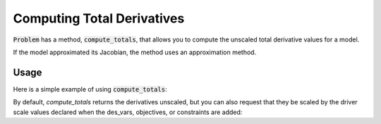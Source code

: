 .. _feature_compute_totals:

***************************
Computing Total Derivatives
***************************

:code:`Problem` has a method, :code:`compute_totals`, that allows you to compute the unscaled total derivative values
for a model.

If the model approximated its Jacobian, the method uses an approximation method.

.. automethod:: openmdao.core.problem.Problem.compute_totals
    :noindex:

Usage
-----

Here is a simple example of using :code:`compute_totals`:

.. embed-code::
    openmdao.core.tests.test_problem.TestProblem.test_feature_simple_run_once_compute_totals
    :layout: interleave

By default, `compute_totals` returns the derivatives unscaled, but you can also request that they be scaled by
the driver scale values declared when the des_vars, objectives, or constraints are added:

.. embed-code::
    openmdao.core.tests.test_problem.TestProblem.test_feature_simple_run_once_compute_totals_scaled
    :layout: interleave

.. tags:: Derivatives
